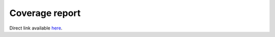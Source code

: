 Coverage report
===============

Direct link available `here <_static/index.html>`_.

.. raw:: html

    <iframe src="_static\index.html" height="500px" width="100%"></iframe>
